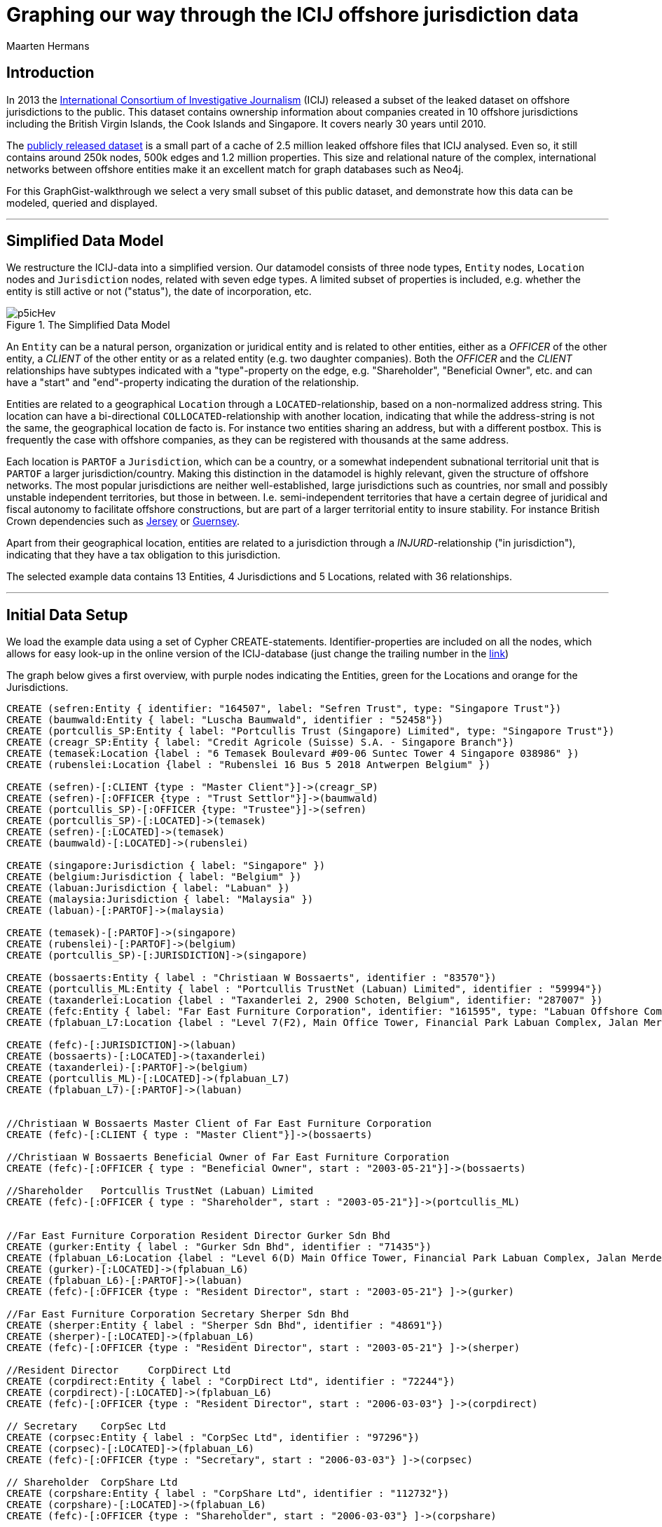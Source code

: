 = Graphing our way through the ICIJ offshore jurisdiction data
:neo4j-version: 2.3.7
:author: Maarten Hermans
:twitter: @hermansm

:toc:

== Introduction

In 2013 the http://www.icij.org[International Consortium of Investigative Journalism] (ICIJ) released a subset of the leaked dataset on offshore jurisdictions to the public.
This dataset contains ownership information about companies created in 10 offshore jurisdictions including the British Virgin Islands, the Cook Islands and Singapore.
It covers nearly 30 years until 2010.

The http://offshoreleaks.icij.org/about/caveats[publicly released dataset] is a small part of a cache of 2.5 million leaked offshore files that ICIJ analysed.
Even so, it still contains around 250k nodes, 500k edges and 1.2 million properties.
This size and relational nature of the complex, international networks between offshore entities make it an excellent match for graph databases such as Neo4j.

For this GraphGist-walkthrough we select a very small subset of this public dataset, and demonstrate how this data can be modeled, queried and displayed.

'''

== Simplified Data Model

We restructure the ICIJ-data into a simplified version.
Our datamodel consists of three node types, `Entity` nodes, `Location` nodes and `Jurisdiction` nodes, related with seven edge types.
A limited subset of properties is included, e.g. whether the entity is still active or not ("status"), the date of incorporation, etc.

.The Simplified Data Model
image::http://i.imgur.com/p5icHev.png[]

An `Entity` can be a natural person, organization or juridical entity and is related to other entities, either as a _OFFICER_ of the other entity, a _CLIENT_ of the other entity or as a related entity (e.g. two daughter companies).
Both the _OFFICER_ and the _CLIENT_ relationships have subtypes indicated with a "type"-property on the edge, e.g. "Shareholder", "Beneficial Owner", etc. and can have a "start" and "end"-property indicating the duration of the relationship.

Entities are related to a geographical `Location` through a `LOCATED`-relationship, based on a non-normalized address string.
This location can have a bi-directional `COLLOCATED`-relationship with another location, indicating that while the address-string is not the same, the geographical location de facto is.
For instance two entities sharing an address, but with a different postbox.
This is frequently the case with offshore companies, as they can be registered with thousands at the same address.

Each location is `PARTOF` a `Jurisdiction`, which can be a country, or a somewhat independent subnational territorial unit that is `PARTOF` a larger jurisdiction/country.
Making this distinction in the datamodel is highly relevant, given the structure of offshore networks.
The most popular jurisdictions are neither well-established, large jurisdictions such as countries, nor small and possibly unstable independent territories, but those in between. I.e. semi-independent territories that have a certain degree of juridical and fiscal autonomy to facilitate offshore constructions, but are part of a larger territorial entity to insure stability.
For instance British Crown dependencies such as http://en.wikipedia.org/wiki/Jersey[Jersey] or http://en.wikipedia.org/wiki/Guernsey[Guernsey].

Apart from their geographical location, entities are related to a jurisdiction through a _INJURD_-relationship ("in jurisdiction"), indicating that they have a tax obligation to this jurisdiction.

The selected example data contains 13 +Entities+, 4 +Jurisdictions+ and 5 +Locations+, related with 36 relationships.

'''

== Initial Data Setup

We load the example data using a set of Cypher CREATE-statements. Identifier-properties are included on all the nodes, which allows for easy look-up in the online version of the ICIJ-database (just change the trailing number in the http://offshoreleaks.icij.org/nodes/287007[link])

The graph below gives a first overview, with purple nodes indicating the +Entities+, green for the +Locations+ and orange for the +Jurisdictions+.

//setup
//hide
[source,cypher]
----

CREATE (sefren:Entity { identifier: "164507", label: "Sefren Trust", type: "Singapore Trust"})
CREATE (baumwald:Entity { label: "Luscha Baumwald", identifier : "52458"})
CREATE (portcullis_SP:Entity { label: "Portcullis Trust (Singapore) Limited", type: "Singapore Trust"})
CREATE (creagr_SP:Entity { label: "Credit Agricole (Suisse) S.A. - Singapore Branch"})
CREATE (temasek:Location {label : "6 Temasek Boulevard #09-06 Suntec Tower 4 Singapore 038986" })
CREATE (rubenslei:Location {label : "Rubenslei 16 Bus 5 2018 Antwerpen Belgium" })

CREATE (sefren)-[:CLIENT {type : "Master Client"}]->(creagr_SP)
CREATE (sefren)-[:OFFICER {type : "Trust Settlor"}]->(baumwald)
CREATE (portcullis_SP)-[:OFFICER {type: "Trustee"}]->(sefren)
CREATE (portcullis_SP)-[:LOCATED]->(temasek)
CREATE (sefren)-[:LOCATED]->(temasek)
CREATE (baumwald)-[:LOCATED]->(rubenslei)

CREATE (singapore:Jurisdiction { label: "Singapore" })
CREATE (belgium:Jurisdiction { label: "Belgium" })
CREATE (labuan:Jurisdiction { label: "Labuan" })
CREATE (malaysia:Jurisdiction { label: "Malaysia" })
CREATE (labuan)-[:PARTOF]->(malaysia)

CREATE (temasek)-[:PARTOF]->(singapore)
CREATE (rubenslei)-[:PARTOF]->(belgium)
CREATE (portcullis_SP)-[:JURISDICTION]->(singapore)

CREATE (bossaerts:Entity { label : "Christiaan W Bossaerts", identifier : "83570"})
CREATE (portcullis_ML:Entity { label : "Portcullis TrustNet (Labuan) Limited", identifier : "59994"})
CREATE (taxanderlei:Location {label : "Taxanderlei 2, 2900 Schoten, Belgium", identifier: "287007" })
CREATE (fefc:Entity { label: "Far East Furniture Corporation", identifier: "161595", type: "Labuan Offshore Company", status : "Defunct", incorporated : "2003-05-21"})
CREATE (fplabuan_L7:Location {label : "Level 7(F2), Main Office Tower, Financial Park Labuan Complex, Jalan Merdeka, 87000 Labuan F.T., Malaysia" })

CREATE (fefc)-[:JURISDICTION]->(labuan)
CREATE (bossaerts)-[:LOCATED]->(taxanderlei)
CREATE (taxanderlei)-[:PARTOF]->(belgium)
CREATE (portcullis_ML)-[:LOCATED]->(fplabuan_L7)
CREATE (fplabuan_L7)-[:PARTOF]->(labuan)


//Christiaan W Bossaerts Master Client of Far East Furniture Corporation
CREATE (fefc)-[:CLIENT { type : "Master Client"}]->(bossaerts)

//Christiaan W Bossaerts Beneficial Owner of Far East Furniture Corporation
CREATE (fefc)-[:OFFICER { type : "Beneficial Owner", start : "2003-05-21"}]->(bossaerts)

//Shareholder 	Portcullis TrustNet (Labuan) Limited
CREATE (fefc)-[:OFFICER { type : "Shareholder", start : "2003-05-21"}]->(portcullis_ML)


//Far East Furniture Corporation Resident Director Gurker Sdn Bhd
CREATE (gurker:Entity { label : "Gurker Sdn Bhd", identifier : "71435"})
CREATE (fplabuan_L6:Location {label : "Level 6(D) Main Office Tower, Financial Park Labuan Complex, Jalan Merdeka, P.O. Box 80887, 87018 Labuan F.T., Malaysia", identifier: "236846" })
CREATE (gurker)-[:LOCATED]->(fplabuan_L6)
CREATE (fplabuan_L6)-[:PARTOF]->(labuan)
CREATE (fefc)-[:OFFICER {type : "Resident Director", start : "2003-05-21"} ]->(gurker)

//Far East Furniture Corporation Secretary Sherper Sdn Bhd
CREATE (sherper:Entity { label : "Sherper Sdn Bhd", identifier : "48691"})
CREATE (sherper)-[:LOCATED]->(fplabuan_L6)
CREATE (fefc)-[:OFFICER {type : "Resident Director", start : "2003-05-21"} ]->(sherper)

//Resident Director 	CorpDirect Ltd
CREATE (corpdirect:Entity { label : "CorpDirect Ltd", identifier : "72244"})
CREATE (corpdirect)-[:LOCATED]->(fplabuan_L6)
CREATE (fefc)-[:OFFICER {type : "Resident Director", start : "2006-03-03"} ]->(corpdirect)

// Secretary 	CorpSec Ltd
CREATE (corpsec:Entity { label : "CorpSec Ltd", identifier : "97296"})
CREATE (corpsec)-[:LOCATED]->(fplabuan_L6)
CREATE (fefc)-[:OFFICER {type : "Secretary", start : "2006-03-03"} ]->(corpsec)

// Shareholder 	CorpShare Ltd
CREATE (corpshare:Entity { label : "CorpShare Ltd", identifier : "112732"})
CREATE (corpshare)-[:LOCATED]->(fplabuan_L6)
CREATE (fefc)-[:OFFICER {type : "Shareholder", start : "2006-03-03"} ]->(corpshare)

// Christiaan W. Boassaerts Master Client of Q.C.G.C. Limited
CREATE (qcgc:Entity { label : "Q.C.G.C. Limited", identifier : "167232", type: "Standard International Company", status: "Active", incorporated : "2006-11-15" })
CREATE (qcgc)-[:JURISDICTION]->(labuan)
CREATE (qcgc)-[:CLIENT {type : "Master Client",  start : "2006-10-16"}]->(bossaerts)
CREATE (qcgc)-[:OFFICER {type : "Shareholder", start: "2006-11-15"} ]->(corpshare)
CREATE (qcgc)-[:OFFICER {type : "Resident Director", start: "2006-11-15"}]->(corpdirect)
CREATE (qcgc)-[:OFFICER {type : "Secretary", start:"2008-05-15" }]->(corpsec)

//bi-directional
CREATE (fplabuan_L6)-[:COLLOCATED]->(fplabuan_L7)
CREATE (fplabuan_L7)-[:COLLOCATED]->(fplabuan_L6)
CREATE (portcullis_ML)-[:RELATED {type : "Related entity"}]->(portcullis_SP)
CREATE (portcullis_SP)-[:RELATED {type : "Related entity"}]->(portcullis_ML)

----
//graph

'''

== Basic descriptive queries

=== Listing node characteristics

[source, cypher]
-----
MATCH (e:Entity)
OPTIONAL MATCH (e)-[:LOCATED]->(location)-[:PARTOF]->(jurisdiction)
OPTIONAL MATCH (jurisdiction)-[:PARTOF]->(main_jurdisdiction)
RETURN e.label AS Entity, e.type AS Type, e.status AS Status, e.incorporated AS Incorporated, jurisdiction.label AS Jurisdiction, main_jurdisdiction.label AS `Main Jurisdiction`
-----
//table

A first descriptive query provides an overview of the included entities: juridical type, activity-status, incorporation date, and the jurisdiction they are located in.
In the query we make the distinction between the direct and the main jurisdiction: if the jurisdiction has a `PARTOF` relation with another jurisdiction, the later is also displayed as "Main Jurisdiction".

Why this is relevant is immediately visible in the results table: while offshore entities such as the Sefren Trust are directly registered in countries such as Singapore, entities such as CorpShare Ltd are registered in http://en.wikipedia.org/wiki/Labuan[Labuan], a federal territory of Malaysia that is aggressively marketed as an offshore financial centre.

=== Listing edge characteristics

[source, cypher]
-----
MATCH (e1:Entity)-[r:CLIENT|:OFFICER]->(e2:Entity)
RETURN e2.label AS `Entity 1`, r.type AS `is a ... of`, e1.label AS `Entity 2`, r.start AS Since
-----
//table

A second descriptive query shows us the types of _CLIENT_ and _OFFICER_ relationships present in the example dataset. Note the presence of http://en.wikipedia.org/wiki/Cr%C3%A9dit_Agricole[Crédit Agricole], the largest retail banking group in France, which is a client of the Singapore-based Sefren Trust managed by Antwerp-based entrepreneur Luscha Baumwald.

== Exploring hidden relationships

The power of graph databases and query languages becomes more readily visible when we are interested in complex relations between entities, which would required demanding `JOINS`, etc. in traditional databases.

=== Should we check for companies on the 7½th floor?

For instance, when looking for link that are possibly not apparent on first sight, we might look at entities that formally share the same `Location`.
However, this might overlook links, as locations are matched on an non-normalized address-string, e.g. a different postbox would mean there is no formal relation.

An example of a more inclusive query is presented below.
We start from a selected entity, the offshore entity Gurker Sdn Bhd, and select its registered location using the first `MATCH` and the `WITH` statement.
In the second `MATCH` statement we query for all entities that are (1) registered on the same location (identical address) and the entities that are registered on the locations that are collocated with the address of our starting entity.

While Sherper Sdn Bhd, CorpDirect Ltd, CorpSec Ltd, and CorpShare Ltd share the address of Gurker Sdn Bhd, we find an additional, collocated entity: Portcullis TrustNet (Labuan) Limited.
The first group of entities is registered on the 6th floor, while the later is registered on the 7th floor of the same building.

[source, cypher]
-----
MATCH (gurker:Entity { label : 'Gurker Sdn Bhd' })-[:LOCATED]->(location)
WITH location
MATCH (l_entity:Entity)-[:LOCATED]->(location)<-[:COLLOCATED]-(colocation)<-[:LOCATED]-(colo_entity:Entity)
RETURN l_entity.label AS `Same location`, location.label AS `Gurker Address`, colo_entity.label AS `Collocated`, colocation.label AS `Collocated Address`
-----
//table

=== Two Belgians walk into an offshore jurisdiction...

While making the required distinctions in the datamodel between locations, jurisdictions, etc., finding entities in a given jurisdiction is still straightforward. This query will return all entities located in Belgium:

[source, cypher]
-----
MATCH (e:Entity)-[:LOCATED]->(location)-[:PARTOF]->(:Jurisdiction { label : 'Belgium' })
RETURN e.label AS Label, location.label AS Location
-----
//table

The two returned entities are persons living in Antwerp, Belgium.
A more interesting follow-up query would be establishing whether there is a relationship between these two persons throughout the graph of offshore entities.

To answer this, we use the build-in +shortestPath+-function.
We specify the two nodes we are establishing a path between, and specify the types of relationships the shortest path algorithm may follow.
We are explicitly interested in client/officer links, shared/collocated addresses, related entity-relations, etc.
By specifying this, we also exclude paths (`PARTOF`) that go over jurisdictions--otherwise the shared jurisdiction of Belgium would of course be the shortest path.

[source, cypher]
-----
MATCH (baumwald:Entity { label:"Luscha Baumwald" }),(bossaerts:Entity { label:"Christiaan W Bossaerts" }), p = shortestPath((baumwald)-[:LOCATED|:CLIENT|:OFFICER|:RELATED|:COLLOCATED*]-(bossaerts))
RETURN p AS `Shortest Path Baumwald-Bossaerts`
-----
//table

The query returs a single result, establishing that there is a link between the two Belgian entities.
The figure below, generated by running the same query in the Neo4j 2.0 local webinterface, gives a more readily interpretable view.

The path is completed by the `RELATED`-path between Portcullis TrustNet (Labuan) Limited and Portcullis Trust (Singapore) Limited.
These are regional branches of http://uk.reuters.com/article/2013/06/03/uk-portcullis-wealth-insight-idUKBRE9510E920130603[Portcullis TrustNet], one of dozens of http://www.icij.org/offshore/trusted-service-provider-blends-invisible-offshore-world[offshore service providers], and the source of a large part of the leaked ICIJ-data.
The main service companies such as Portcullis TrustNet--one of the largest in the industry--provide is ensuring that names, finances, business interests and political links remain hidden.

.The Results
image::http://i.imgur.com/iSJFqSJ.png[]

== Postscript

The real value of these kind of applications lies of course not in clever queries, but in the degree that it would help investigative and data journalists in trawling through such massive datasets.
This GraphGist is focussed on the technical aspects of modelling and querying the public ICIJ-dataset, and not the results as such.
However, even the example data (that was selected at random from the Belgian subset), show the potential these kind of applications have for data journalism. Two comments:

A public search identifies Christiaan Bossaerts as the http://www.belgianconsularunion.be/nl/?page_id=33[Belgian honorary Consul-General for Indonesia].
Honorary Consulships are generally given to individuals with good connections in the representing country, especially w.r.t. business-links.
A honorary Consul with involvement in entities in an infamous offshore jurisdiction such as Labuan might be an interesting start for an article.

Similarly, Luscha Baumwald shows up in the news in 2012, when he was http://www.gva.be/regio-antwerpen-stad/antwerpen2018/radisson-hotel-aan-van-eycklei-verbeurd-verklaard.aspx[convicted for fraud] due to his involvement in the Radisson-case.
This luxury hotel in Antwerp was used for years as a front to launder money from http://www.politics.be/nieuws/5678/[tax evasion and offshore constructions].
As far as I can tell, this case has not yet been linked in the media to the ICIJ-dataset.

//console
